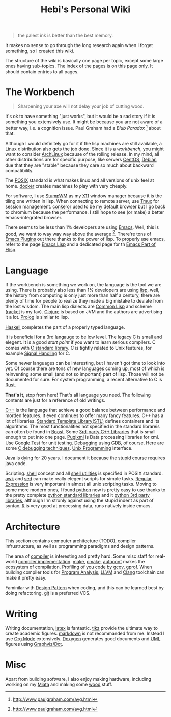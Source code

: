 #+TITLE: Hebi's Personal Wiki
#+OPTIONS: toc:nil

#+BEGIN_QUOTE
the palest ink is better than the best memory.
#+END_QUOTE
It makes no sense to go through the long research again when I forget
something, so I created this wiki.

The structure of the wiki is basically one page per topic, except some
large ones having sub-topics. The index of the pages is on this page
only. It should contain entries to all pages.

* The Workbench
#+BEGIN_QUOTE
Sharpening your axe will not delay your job of cutting wood.
#+END_QUOTE

It's ok to have something "just works", but it would be a sad story if
it is something you extensively use. It might be because you are not
aware of a better way, i.e. a cognition issue. Paul Graham had a /Blub
Paradox/ [fn:above-the-average] about that.

Although I would definitely go for it if the lisp machines are still
available, a [[file:linux.org][Linux]] distribution also gets the job done. Since it is a
/workbench/, you might want to consider [[file:archlinux.org][ArchLinux]] because of the
rolling release. In my mind, all other distributions are for specific
purpose, like servers [[file:centos.org][CentOS]], [[file:debian.org][Debian]] due that they are "stable"
because they care so much about backward compatibility.

The [[file:posix.org][POSIX]] standard is what makes linux and all versions of unix feel
at home.  [[file:docker.org][docker]] creates machines to play with very cheaply.  

For software, I use [[file:stumpwm.org][StumpWM]] as my [[file:x11.org][X11]] window manager because it is the
tiling one written in lisp. When connecting to remote server, use [[file:tmux.org][Tmux]]
for session management. [[file:conkeror.org][conkeror]] used to be my default browser but I go
back to chromium because the performance. I still hope to see (or
make) a better emacs-integrated browser.

There seems to be less than 1% developers are using [[file:emacs.org][Emacs]]. Well, this
is good, we want to way way way above the
average [fn:above-the-average]. There're tons of [[file:emacs-plugins.org][Emacs Plugins]] out
there thanks to the power of lisp. To properly use emacs, refer to the
page [[file:elisp.org][Emacs Lisp]] and a dedicated page for th [[file:elisp-emacs.org][Emacs Part of Elisp]].

* Language

If the workbench is something we work on, the language is the tool we
are using. There is probably also less than 1% developers are using
[[file:lisp.org][lisp]], well, the history from computing is only just more than half a
century, there are plenty of time for people to realize they made a
big mistake to deviate from the lost wisdom. The main lisp dialects
are [[file:common-lisp.org][Common Lisp]] and scheme ([[file:racket.org][racket]] is my fav).  [[file:clojure.org][Clojure]] is based on
JVM and the authors are advertising it a lot. [[file:prolog.org][Prolog]] is similar to
lisp.


[[file:haskell.org][Haskell]] completes the part of a properly typed language.

It is beneficial for a 3rd langauge to be low level.  The legacy [[file:c.org][C]] is
small and elegent. It is a good /start point/ if you want to learn
serious compilers. C comes with [[file:c-lib.org][C standard library]]. C is tightly
related to Unix features, for example [[file:signal.org][Signal Handling]] for C.

Some newer languages can be interesting, but I haven't got time to
look into yet. Of course there are tons of new languages coming up,
most of which is reinventing some small (and not so important) part of
lisp. Those will not be documented for sure.  For system programming,
a recent alternative to C is [[file:rust.org][Rust]].

*That's it*, stop from here! That's all language you need. The following
contents are just for a reference of old writings.

[[file:cpp.org][C++]] is the language that achieve a good balance between performance
and morden features. It even continues to offer many fancy
features. C++ has a lot of libraries.  [[file:stl.org][Standard Template Library(STL)]]
defines containers and its algorithms.  The most functionalities not
specified in the standard librareis can often be found in [[file:boost.org][Boost]].  Some
[[file:cpp-lib.org][3rd-party C++ Libraries]] that is small enough to put into one page.
[[file:pugixml.org][Pugixml]] is Data processing libraries for xml.  Use [[file:google-test.org][Google Test]] for
unit testing.  Debugging using [[file:gdb.org][GDB]], of course. Here are some [[file:c-debug.org][C
debugging techniques]]. [[file:unix.org][Unix Programming]] Interface. 

[[file:java.org][Java]] is dying for 20 years. I document it because the stupid course
requires java code.

Scripting. [[file:./shell.org][shell]] concept and all [[file:shell-utils.org][shell utilities]] is
specified in POSIX standard.  [[file:awk.org][awk]] and [[file:sed.org][sed]] can make really elegent
scripts for simple tasks.  [[file:regex.org][Regular Expression]] is very important in
almost all unix scripting tasks. Moving to some more modern ones, I
found [[file:python.org][python]] now is pretty easy to use thanks to the pretty complete
[[file:python-std-lib.org][python standard libraries]] and it [[file:python-3rd-lib.org][python 3rd party libraries]], although
I'm stronly against using the stupid indent as part of syntax.  [[file:r.org][R]] is
very good at processing data, runs natively inside emacs.

* Architecture
This section contains computer architecture (TODO), compiler
infrustructure, as well as programming paradigms and design patterns.

The area of [[file:compiler.org][compiler]] is interesting and pretty hard.  Some misc staff
for real-world [[file:compiler-impl.org][compiler implementation]].  [[file:make.org][make]], [[file:cmake.org][cmake]], [[file:autoconf.org][autoconf]] makes
the ecosystem of compilation.  Profiling of you code by [[file:gcov.org][gcov]],
[[file:gprof.org][gprof]]. When building compiler tools for [[file:program-analysis.org][Program Analysis]], [[file:llvm.org][LLVM]] and
[[file:clang.org][Clang]] toolchain can make it pretty easy.

Faminilar with [[file:design-pattern.org][Design Pattern]] when coding, and this can be learned
best by doing refactoring. [[file:git.org][git]] is a preferred VCS.

* Writing
Writing documentation, [[file:latex.org][latex]] is fantastic. [[file:tikz.org][tikz]] provide the ultimate
way to create academic figures.  [[file:markdown.org][markdown]] is not recommanded from
me. Instead I use [[file:org.org][Org Mode]] extensively.  [[file:doxygen.org][Doxygen]] generates good
documents and [[file:uml.org][UML]] figures using [[file:dot.org][Graphviz/Dot]].

* Misc
Apart from building software, I also enjoy making hardware, including
working on my [[file:miata.org][Miata]] and making some [[file:wood.org][wood]] stuff.



[fn:above-the-average] http://www.paulgraham.com/avg.html
